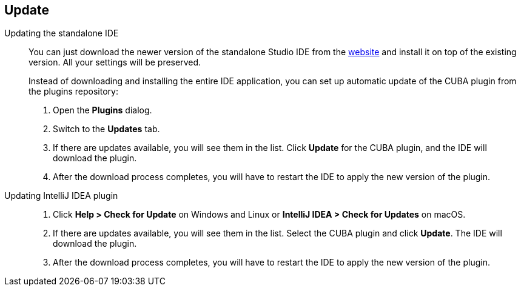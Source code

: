 :sourcesdir: ../../source

[[update]]
== Update

[[update_ide]]
Updating the standalone IDE::
+
--
You can just download the newer version of the standalone Studio IDE from the https://www.cuba-platform.com/download[website] and install it on top of the existing version. All your settings will be preserved.

Instead of downloading and installing the entire IDE application, you can set up automatic update of the CUBA plugin from the plugins repository:

. Open the *Plugins* dialog.

. Switch to the *Updates* tab.

. If there are updates available, you will see them in the list. Click *Update* for the CUBA plugin, and the IDE will download the plugin.

. After the download process completes, you will have to restart the IDE to apply the new version of the plugin.
--

[[update_plugin]]
Updating IntelliJ IDEA plugin::
+
--
. Click *Help > Check for Update* on Windows and Linux or *IntelliJ IDEA > Check for Updates* on macOS.

. If there are updates available, you will see them in the list. Select the CUBA plugin and click *Update*. The IDE will download the plugin.

. After the download process completes, you will have to restart the IDE to apply the new version of the plugin.
--